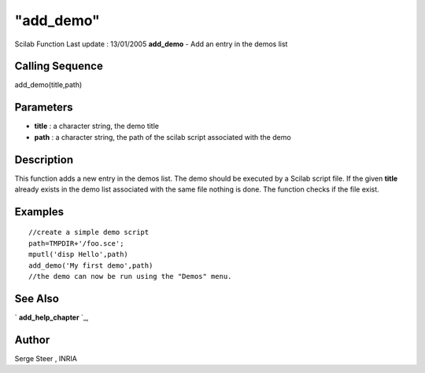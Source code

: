 ====
"add_demo"
====

Scilab Function Last update : 13/01/2005
**add_demo** - Add an entry in the demos list



Calling Sequence
~~~~~~~~~~~~~~~~

add_demo(title,path)




Parameters
~~~~~~~~~~


+ **title** : a character string, the demo title
+ **path** : a character string, the path of the scilab script
  associated with the demo




Description
~~~~~~~~~~~

This function adds a new entry in the demos list. The demo should be
executed by a Scilab script file. If the given **title** already
exists in the demo list associated with the same file nothing is done.
The function checks if the file exist.



Examples
~~~~~~~~


::

    
    
      //create a simple demo script
      path=TMPDIR+'/foo.sce';
      mputl('disp Hello',path)
      add_demo('My first demo',path)
      //the demo can now be run using the "Demos" menu.
      
      




See Also
~~~~~~~~

` **add_help_chapter** `_,



Author
~~~~~~

Serge Steer , INRIA

.. _
      : ://./utilities/add_help_chapter.htm


